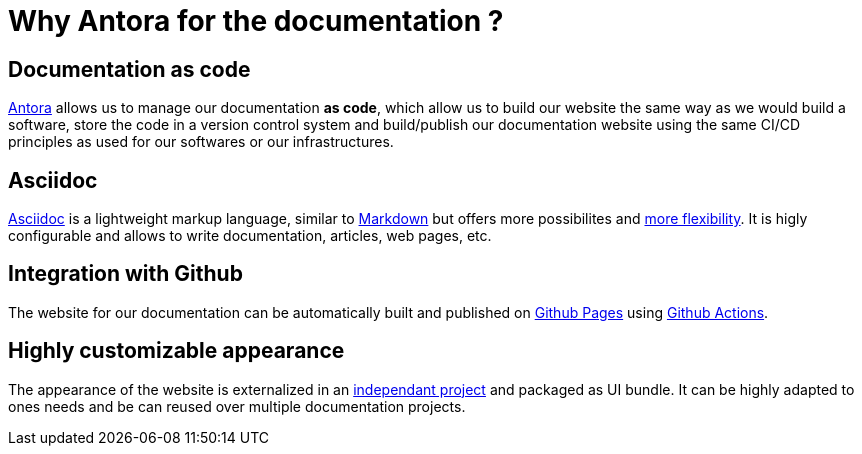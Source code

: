 = Why Antora for the documentation ?

== Documentation as code

https://antora.org/[Antora] allows us to manage our documentation *as code*, which allow us to build our website the same way as we would build a software, store the code in a version control system and build/publish our documentation website using the same CI/CD principles as used for our softwares or our infrastructures.

== Asciidoc

https://asciidoc.org/[Asciidoc] is a lightweight markup language, similar to https://daringfireball.net/projects/markdown/[Markdown] but offers more possibilites and https://asciidoctor.org/docs/asciidoc-vs-markdown/#graduating-to-asciidoc[more flexibility]. 
It is higly configurable and allows to write documentation, articles, web pages, etc.

== Integration with Github

The website for our documentation can be automatically built and published on https://pages.github.com/[Github Pages] using https://github.com/features/actions[Github Actions].

== Highly customizable appearance

The appearance of the website is externalized in an  https://github.com/camptocamp/antora-ui/[independant project] and packaged as UI bundle. It can be highly adapted to ones needs and be can reused over multiple documentation projects.